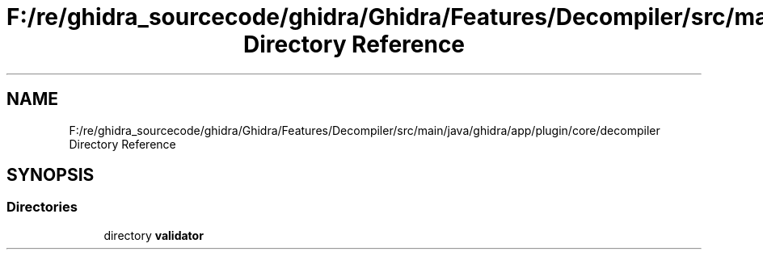 .TH "F:/re/ghidra_sourcecode/ghidra/Ghidra/Features/Decompiler/src/main/java/ghidra/app/plugin/core/decompiler Directory Reference" 3 "Sun Apr 14 2019" "decompile" \" -*- nroff -*-
.ad l
.nh
.SH NAME
F:/re/ghidra_sourcecode/ghidra/Ghidra/Features/Decompiler/src/main/java/ghidra/app/plugin/core/decompiler Directory Reference
.SH SYNOPSIS
.br
.PP
.SS "Directories"

.in +1c
.ti -1c
.RI "directory \fBvalidator\fP"
.br
.in -1c
